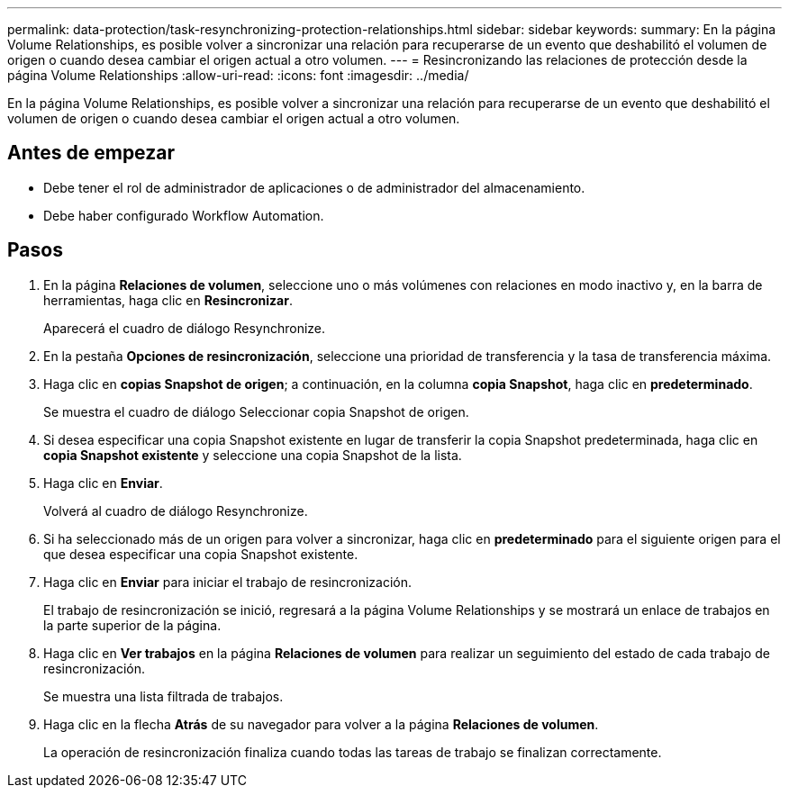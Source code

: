 ---
permalink: data-protection/task-resynchronizing-protection-relationships.html 
sidebar: sidebar 
keywords:  
summary: En la página Volume Relationships, es posible volver a sincronizar una relación para recuperarse de un evento que deshabilitó el volumen de origen o cuando desea cambiar el origen actual a otro volumen. 
---
= Resincronizando las relaciones de protección desde la página Volume Relationships
:allow-uri-read: 
:icons: font
:imagesdir: ../media/


[role="lead"]
En la página Volume Relationships, es posible volver a sincronizar una relación para recuperarse de un evento que deshabilitó el volumen de origen o cuando desea cambiar el origen actual a otro volumen.



== Antes de empezar

* Debe tener el rol de administrador de aplicaciones o de administrador del almacenamiento.
* Debe haber configurado Workflow Automation.




== Pasos

. En la página *Relaciones de volumen*, seleccione uno o más volúmenes con relaciones en modo inactivo y, en la barra de herramientas, haga clic en *Resincronizar*.
+
Aparecerá el cuadro de diálogo Resynchronize.

. En la pestaña *Opciones de resincronización*, seleccione una prioridad de transferencia y la tasa de transferencia máxima.
. Haga clic en *copias Snapshot de origen*; a continuación, en la columna *copia Snapshot*, haga clic en *predeterminado*.
+
Se muestra el cuadro de diálogo Seleccionar copia Snapshot de origen.

. Si desea especificar una copia Snapshot existente en lugar de transferir la copia Snapshot predeterminada, haga clic en *copia Snapshot existente* y seleccione una copia Snapshot de la lista.
. Haga clic en *Enviar*.
+
Volverá al cuadro de diálogo Resynchronize.

. Si ha seleccionado más de un origen para volver a sincronizar, haga clic en *predeterminado* para el siguiente origen para el que desea especificar una copia Snapshot existente.
. Haga clic en *Enviar* para iniciar el trabajo de resincronización.
+
El trabajo de resincronización se inició, regresará a la página Volume Relationships y se mostrará un enlace de trabajos en la parte superior de la página.

. Haga clic en *Ver trabajos* en la página *Relaciones de volumen* para realizar un seguimiento del estado de cada trabajo de resincronización.
+
Se muestra una lista filtrada de trabajos.

. Haga clic en la flecha *Atrás* de su navegador para volver a la página *Relaciones de volumen*.
+
La operación de resincronización finaliza cuando todas las tareas de trabajo se finalizan correctamente.


